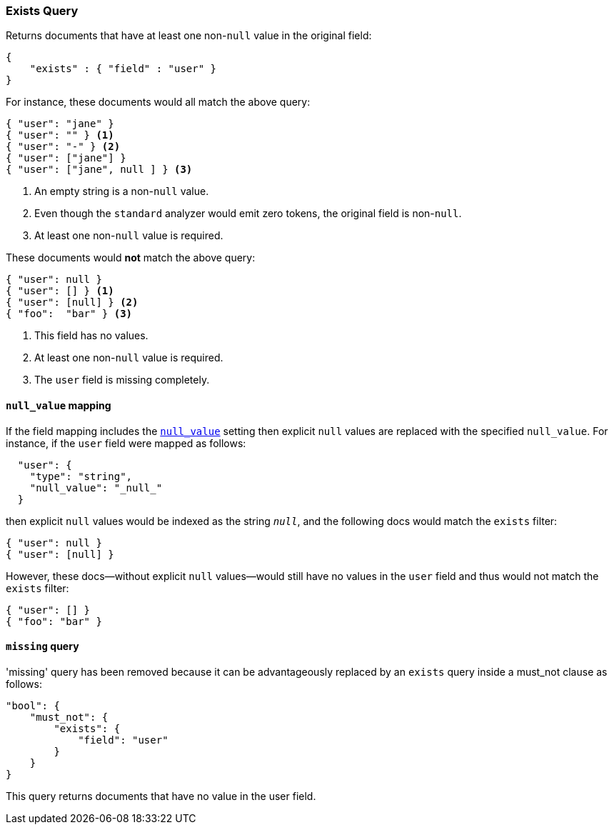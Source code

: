 [[query-dsl-exists-query]]
=== Exists Query

Returns documents that have at least one non-`null` value in the original field:

[source,js]
--------------------------------------------------
{
    "exists" : { "field" : "user" }
}
--------------------------------------------------

For instance, these documents would all match the above query:

[source,js]
--------------------------------------------------
{ "user": "jane" }
{ "user": "" } <1>
{ "user": "-" } <2>
{ "user": ["jane"] }
{ "user": ["jane", null ] } <3>
--------------------------------------------------
<1> An empty string is a non-`null` value.
<2> Even though the `standard` analyzer would emit zero tokens, the original field is non-`null`.
<3> At least one non-`null` value is required.

These documents would *not* match the above query:

[source,js]
--------------------------------------------------
{ "user": null }
{ "user": [] } <1>
{ "user": [null] } <2>
{ "foo":  "bar" } <3>
--------------------------------------------------
<1> This field has no values.
<2> At least one non-`null` value is required.
<3> The `user` field is missing completely.

[float]
==== `null_value` mapping

If the field mapping includes the <<null-value,`null_value`>> setting
then explicit `null` values are replaced with the specified `null_value`.  For
instance, if the `user` field were mapped as follows:

[source,js]
--------------------------------------------------
  "user": {
    "type": "string",
    "null_value": "_null_"
  }
--------------------------------------------------

then explicit `null` values would be indexed as the string `_null_`, and the
following docs would match the `exists` filter:

[source,js]
--------------------------------------------------
{ "user": null }
{ "user": [null] }
--------------------------------------------------

However, these docs--without explicit `null` values--would still have
no values in the `user` field and thus would not match the `exists` filter:

[source,js]
--------------------------------------------------
{ "user": [] }
{ "foo": "bar" }
--------------------------------------------------

==== `missing` query

'missing' query has been removed because it can be advantageously replaced by an `exists` query inside a must_not
clause as follows:

[source,js]
--------------------------------------------------
"bool": {
    "must_not": {
        "exists": {
            "field": "user"
        }
    }
}
--------------------------------------------------

This query returns documents that have no value in the user field.

